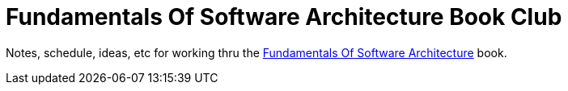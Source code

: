= Fundamentals Of Software Architecture Book Club

Notes, schedule, ideas, etc for working thru the https://fundamentalsofsoftwarearchitecture.com/[Fundamentals Of Software Architecture] book.